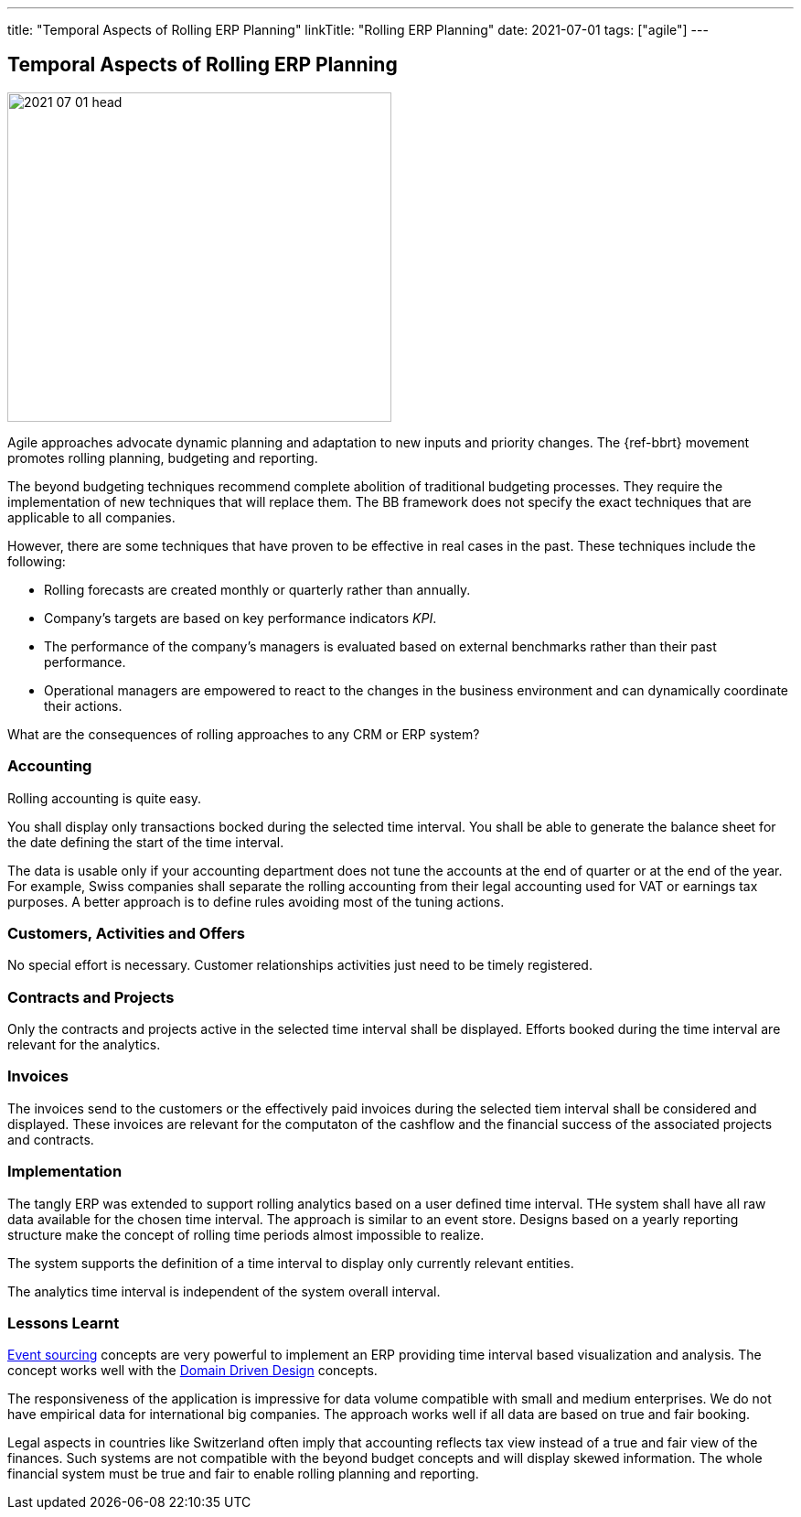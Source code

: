 ---
title: "Temporal Aspects of Rolling ERP Planning"
linkTitle: "Rolling ERP Planning"
date: 2021-07-01
tags: ["agile"]
---

== Temporal Aspects of Rolling ERP Planning
:author: Marcel Baumann
:email: <marcel.baumann@tangly.net>
:homepage: https://www.tangly.net/
:company: https://www.tangly.net/[tangly llc]
:copyright: CC-BY-SA 4.0

image::2021-07-01-head.jpg[width=420,height=360,role=left]

Agile approaches advocate dynamic planning and adaptation to new inputs and priority changes.
The {ref-bbrt} movement promotes rolling planning, budgeting and reporting.

The beyond budgeting techniques recommend complete abolition of traditional budgeting processes.
They require the implementation of new techniques that will replace them.
The BB framework does not specify the exact techniques that are applicable to all companies.

However, there are some techniques that have proven to be effective in real cases in the past.
These techniques include the following:

* Rolling forecasts are created monthly or quarterly rather than annually.
* Company’s targets are based on key performance indicators _KPI_.
* The performance of the company’s managers is evaluated based on external benchmarks rather than their past performance.
* Operational managers are empowered to react to the changes in the business environment and can dynamically coordinate their actions.

What are the consequences of rolling approaches to any CRM or ERP system?

=== Accounting

Rolling accounting is quite easy.

You shall display only transactions bocked during the selected time interval.
You shall be able to generate the balance sheet for the date defining the start of the time interval.

The data is usable only if your accounting department does not tune the accounts at the end of quarter or at the end of the year.
For example, Swiss companies shall separate the rolling accounting from their legal accounting used for VAT or earnings tax purposes.
A better approach is to define rules avoiding most of the tuning actions.

=== Customers, Activities and Offers

No special effort is necessary.
Customer relationships activities just need to be timely registered.

=== Contracts and Projects

Only the contracts and projects active in the selected time interval shall be displayed.
Efforts booked during the time interval are relevant for the analytics.

=== Invoices

The invoices send to the customers or the effectively paid invoices during the selected tiem interval shall be considered and displayed.
These invoices are relevant for the computaton of the cashflow and the financial success of the associated projects and contracts.

=== Implementation

The tangly ERP was extended to support rolling analytics based on a user defined time interval.
THe system shall have all raw data available for the chosen time interval.
The approach is similar to an event store.
Designs based on a yearly reporting structure make the concept of rolling time periods almost impossible to realize.

The system supports the definition of a time interval to display only currently relevant entities.

The analytics time interval is independent of the system overall interval.

=== Lessons Learnt

https://en.wikipedia.org/wiki/Event-driven_architecture[Event sourcing] concepts are very powerful to implement an ERP providing time interval based visualization and analysis.
The concept works well with the https://en.wikipedia.org/wiki/Domain-driven_design[Domain Driven Design] concepts.

The responsiveness of the application is impressive for data volume compatible with small and medium enterprises.
We do not have empirical data for international big companies.
The approach works well if all data are based on true and fair booking.

Legal aspects in countries like Switzerland often imply that accounting reflects tax view instead of a true and fair view of the finances.
Such systems are not compatible with the beyond budget concepts and will display skewed information.
The whole financial system must be true and fair to enable rolling planning and reporting.
